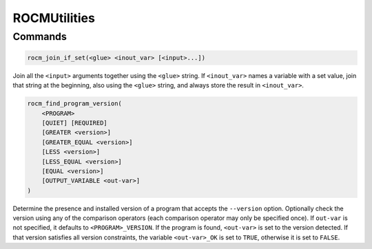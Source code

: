 ROCMUtilities
=============

Commands
--------

.. cmake::command:: rocm_join_if_set

.. code-block:: cmake

    rocm_join_if_set(<glue> <inout_var> [<input>...])

Join all the ``<input>`` arguments together using the ``<glue>`` string. If ``<inout_var>`` names a variable with a set value, join that string at the beginning, also using the ``<glue>`` string, and always store the result in ``<inout_var>``.

.. cmake::command:: rocm_find_program_version

.. code-block:: cmake

    rocm_find_program_version(
        <PROGRAM>
        [QUIET] [REQUIRED]
        [GREATER <version>]
        [GREATER_EQUAL <version>]
        [LESS <version>]
        [LESS_EQUAL <version>]
        [EQUAL <version>]
        [OUTPUT_VARIABLE <out-var>]
    )

Determine the presence and installed version of a program that accepts the ``--version`` option.
Optionally check the version using any of the comparison operators (each comparison operator may only be specified once).
If ``out-var`` is not specified, it defaults to ``<PROGRAM>_VERSION``.
If the program is found, ``<out-var>`` is set to the version detected. If that version satisfies all version constraints, the variable ``<out-var>_OK`` is set to ``TRUE``, otherwise it is set to ``FALSE``.

